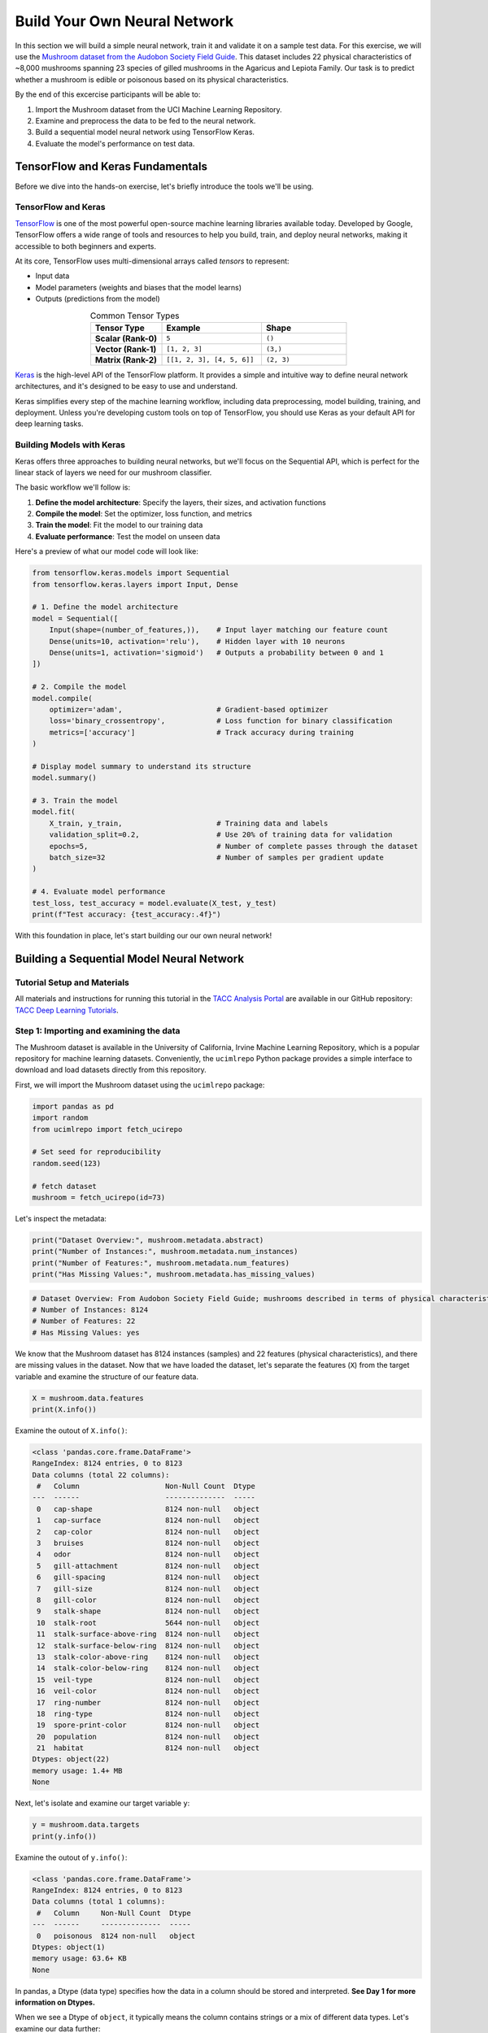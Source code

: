 Build Your Own Neural Network
=============================

In this section we will build a simple neural network, train it and validate it on a sample test data.
For this exercise, we will use the `Mushroom dataset from the Audobon Society Field Guide <https://archive.ics.uci.edu/dataset/73/mushroom>`_.
This dataset includes 22 physical characteristics of ~8,000 mushrooms spanning 23 species of gilled mushrooms in the Agaricus and Lepiota Family.
Our task is to predict whether a mushroom is edible or poisonous based on its physical characteristics.

By the end of this excercise participants will be able to:

1. Import the Mushroom dataset from the UCI Machine Learning Repository.
2. Examine and preprocess the data to be fed to the neural network.
3. Build a sequential model neural network using TensorFlow Keras.
4. Evaluate the model's performance on test data.



TensorFlow and Keras Fundamentals
---------------------------------

Before we dive into the hands-on exercise, let's briefly introduce the tools we'll be using.

TensorFlow and Keras
^^^^^^^^^^^^^^^^^^^^

.. image:: ./images/TensorFlow-Icon.png
    :width: 100px
    :align: right

`TensorFlow <https://www.tensorflow.org/>`_ is one of the most powerful open-source machine learning libraries available today. 
Developed by Google, TensorFlow offers a wide range of tools and resources to help you build, train, and deploy neural networks, making it accessible to both beginners and experts.

At its core, TensorFlow uses multi-dimensional arrays called *tensors* to represent:

* Input data
* Model parameters (weights and biases that the model learns)
* Outputs (predictions from the model)

.. list-table:: Common Tensor Types
    :widths: 25 35 30
    :align: center
    :header-rows: 1

    * - **Tensor Type**
      - **Example**
      - **Shape**
    * - **Scalar (Rank-0)**
      - ``5``
      - ``()``
    * - **Vector (Rank-1)**
      - ``[1, 2, 3]``
      - ``(3,)``
    * - **Matrix (Rank-2)**
      - ``[[1, 2, 3], [4, 5, 6]]``
      - ``(2, 3)``


`Keras <https://www.tensorflow.org/guide/keras>`_ is the high-level API of the TensorFlow platform. 
It provides a simple and intuitive way to define neural network architectures, and it's designed to be easy to use and understand.

Keras simplifies every step of the machine learning workflow, including data preprocessing, model building, training, and deployment.
Unless you're developing custom tools on top of TensorFlow, you should use Keras as your default API for deep learning tasks. 

Building Models with Keras
^^^^^^^^^^^^^^^^^^^^^^^^^^

Keras offers three approaches to building neural networks, but we'll focus on the Sequential API, which is perfect for the linear stack of layers we need for our mushroom classifier.

The basic workflow we'll follow is:

1. **Define the model architecture**: Specify the layers, their sizes, and activation functions
2. **Compile the model**: Set the optimizer, loss function, and metrics
3. **Train the model**: Fit the model to our training data
4. **Evaluate performance**: Test the model on unseen data

Here's a preview of what our model code will look like:

.. code-block:: python3

    from tensorflow.keras.models import Sequential
    from tensorflow.keras.layers import Input, Dense

    # 1. Define the model architecture
    model = Sequential([
        Input(shape=(number_of_features,)),    # Input layer matching our feature count
        Dense(units=10, activation='relu'),    # Hidden layer with 10 neurons
        Dense(units=1, activation='sigmoid')   # Outputs a probability between 0 and 1
    ])

    # 2. Compile the model
    model.compile(                             
        optimizer='adam',                      # Gradient-based optimizer
        loss='binary_crossentropy',            # Loss function for binary classification
        metrics=['accuracy']                   # Track accuracy during training
    )

    # Display model summary to understand its structure
    model.summary()

    # 3. Train the model
    model.fit(
        X_train, y_train,                      # Training data and labels
        validation_split=0.2,                  # Use 20% of training data for validation
        epochs=5,                              # Number of complete passes through the dataset
        batch_size=32                          # Number of samples per gradient update
    )

    # 4. Evaluate model performance
    test_loss, test_accuracy = model.evaluate(X_test, y_test)
    print(f"Test accuracy: {test_accuracy:.4f}")

With this foundation in place, let's start building our our own neural network!


Building a Sequential Model Neural Network
------------------------------------------

Tutorial Setup and Materials
^^^^^^^^^^^^^^^^^^^^^^^^^^^^

All materials and instructions for running this tutorial in the `TACC Analysis Portal <https://tap.tacc.utexas.edu/>`_ are available in our GitHub repository: `TACC Deep Learning Tutorials <https://github.com/kbeavers/tacc-deep-learning-tutorials>`_.

Step 1: Importing and examining the data
^^^^^^^^^^^^^^^^^^^^^^^^^^^^^^^^^^^^^^^^

The Mushroom dataset is available in the University of California, Irvine Machine Learning Repository, which is a popular repository for machine learning datasets.
Conveniently, the ``ucimlrepo`` Python package provides a simple interface to download and load datasets directly from this repository.

First, we will import the Mushroom dataset using the ``ucimlrepo`` package:

.. code-block:: python3

    import pandas as pd
    import random
    from ucimlrepo import fetch_ucirepo 

    # Set seed for reproducibility
    random.seed(123)

    # fetch dataset 
    mushroom = fetch_ucirepo(id=73) 

Let's inspect the metadata:

.. code-block:: python3

    print("Dataset Overview:", mushroom.metadata.abstract)
    print("Number of Instances:", mushroom.metadata.num_instances)
    print("Number of Features:", mushroom.metadata.num_features)
    print("Has Missing Values:", mushroom.metadata.has_missing_values)

.. code-block:: python-console

    # Dataset Overview: From Audobon Society Field Guide; mushrooms described in terms of physical characteristics; classification: poisonous or edible
    # Number of Instances: 8124
    # Number of Features: 22
    # Has Missing Values: yes

We know that the Mushroom dataset has 8124 instances (samples) and 22 features (physical characteristics), and there are missing values in the dataset.
Now that we have loaded the dataset, let's separate the features (``X``) from the target variable and examine the structure of our feature data.

.. code-block:: python3

    X = mushroom.data.features
    print(X.info())

Examine the outout of ``X.info()``:

.. code-block:: python-console

    <class 'pandas.core.frame.DataFrame'>
    RangeIndex: 8124 entries, 0 to 8123
    Data columns (total 22 columns):
     #   Column                    Non-Null Count  Dtype 
    ---  ------                    --------------  ----- 
     0   cap-shape                 8124 non-null   object
     1   cap-surface               8124 non-null   object
     2   cap-color                 8124 non-null   object
     3   bruises                   8124 non-null   object
     4   odor                      8124 non-null   object
     5   gill-attachment           8124 non-null   object
     6   gill-spacing              8124 non-null   object
     7   gill-size                 8124 non-null   object
     8   gill-color                8124 non-null   object
     9   stalk-shape               8124 non-null   object
     10  stalk-root                5644 non-null   object
     11  stalk-surface-above-ring  8124 non-null   object
     12  stalk-surface-below-ring  8124 non-null   object
     13  stalk-color-above-ring    8124 non-null   object
     14  stalk-color-below-ring    8124 non-null   object
     15  veil-type                 8124 non-null   object
     16  veil-color                8124 non-null   object
     17  ring-number               8124 non-null   object
     18  ring-type                 8124 non-null   object
     19  spore-print-color         8124 non-null   object
     20  population                8124 non-null   object
     21  habitat                   8124 non-null   object
    Dtypes: object(22)
    memory usage: 1.4+ MB
    None

Next, let's isolate and examine our target variable ``y``:

.. code-block:: python3

    y = mushroom.data.targets 
    print(y.info())

Examine the outout of ``y.info()``:

.. code-block:: python-console

    <class 'pandas.core.frame.DataFrame'>
    RangeIndex: 8124 entries, 0 to 8123
    Data columns (total 1 columns):
     #   Column     Non-Null Count  Dtype 
    ---  ------     --------------  ----- 
     0   poisonous  8124 non-null   object
    Dtypes: object(1)
    memory usage: 63.6+ KB
    None

In pandas, a Dtype (data type) specifies how the data in a column should be stored and interpreted.
**See Day 1 for more information on Dtypes.** 

When we see a Dtype of ``object``, it typically means the column contains strings or a mix of different data types. Let's examine our data further:

.. code-block:: python3

    print(X.head(3))

.. code-block:: python-console

      cap-shape cap-surface cap-color bruises odor gill-attachment gill-spacing  \
    0         x           s         n       t    p               f            c   
    1         x           s         y       t    a               f            c   
    2         b           s         w       t    l               f            c   

      gill-size gill-color stalk-shape  ... stalk-surface-below-ring  \
    0         n          k           e  ...                        s   
    1         b          k           e  ...                        s   
    2         b          n           e  ...                        s   

      stalk-color-above-ring stalk-color-below-ring veil-type veil-color  \
    0                      w                      w         p          w   
    1                      w                      w         p          w   
    2                      w                      w         p          w   

      ring-number ring-type spore-print-color population habitat  
    0           o         p                 k          s       u  
    1           o         p                 n          n       g  
    2           o         p                 n          n       m  

    [3 rows x 22 columns] 

In this dataset, the features are categorical variables stored as strings (which pandas represents as ``object`` Dtype). 
Each feature is encoded with single-character values that represent specific categories.

For a complete reference of all categorical values and their meanings, visit the `UCI Mushroom Dataset page <https://archive.ics.uci.edu/dataset/73/mushroom>`_.

Here are a few examples of the categorical encodings:
 
 * **cap-shape**: 'x' (convex), 'b' (bell), 'f' (flat), etc.
 * **cap-color**: 'n' (brown), 'y' (yellow), 'w' (white), etc.
 * **odor**: 'p' (pungent), 'a' (almond), 'l' (anise), etc.


Next, let's take a look at the target variable:

.. code-block:: python3

    print(y.head())

.. code-block:: python-console

      poisonous
    0         p
    1         e
    2         e
    3         p
    4         e

The target variable contains two categorical labels: ``p`` (poisonous) and ``e`` (edible).
With this insight into our dataset's structure, our next step is to prepare the data for model training.


**Thought Challenge:** What are some things that you have noticed about the data that you think we will need to fix before feeding it to the neural network? Pause here and write down your thoughts before continuing.


Step 2: Data pre-processing
^^^^^^^^^^^^^^^^^^^^^^^^^^^

Our exploration of the Mushroom dataset reveals a collection of 8124 samples with 22 features and a single target variable. Before proceeding with model development, several preprocessing challenges need to be addressed:

 1. The dataset contains missing values that require handling.
 2. All features are categorical, encoded as text strings (represented as ``object`` type in pandas).
 3. The target variable itself is categorical, using ``p`` to indicate poisonous mushrooms and ``e`` for edible ones.

First, let's handle the missing values. Let's see how many missing values are in the dataset, and where they are located:

.. code-block:: python3

    missing_values = X.isnull().sum()
    print("Columns with missing values:")
    print(missing_values[missing_values > 0])

.. code-block:: python-console
    
    Columns with missing values:
    stalk-root    2480
    Dtype: int64

The output shows that ``stalk-root`` is missing data for 2480 samples, while all other features have complete data.
Let's remove this column from the dataset:

.. code-block:: python3

    X_clean = X.drop(columns='stalk-root')
    
Now we need to encode our categorical variables into a format suitable for the neural network. We'll use one-hot encoding via ``pd.get_dummies()`` to transform each categorical feature into multiple binary columns. For example, if a feature has three possible values (A, B, C), it will be converted into three separate columns, where only one column will have a value of 1 (True) and the others 0 (False):

.. code-block:: python3

    X_encoded = pd.get_dummies(X_clean)
    print(X_encoded.head(2))

.. code-block:: python-console

       cap-shape_b  cap-shape_c  cap-shape_f  cap-shape_k  cap-shape_s  \
    0        False        False        False        False        False   
    1        False        False        False        False        False   

       cap-shape_x  cap-surface_f  cap-surface_g  cap-surface_s  cap-surface_y  \
    0         True          False          False           True          False   
    1         True          False          False           True          False   

       ...  population_s  population_v  population_y  habitat_d  habitat_g  \
    0  ...          True         False         False      False      False   
    1  ...         False         False         False      False       True   

       habitat_l  habitat_m  habitat_p  habitat_u  habitat_w  
    0      False      False      False       True      False  
    1      False      False      False      False      False  

    [2 rows x 112 columns]

Now, instead of having 22 features, we have 112 features, each representing a binary True/False value for each categorical value in the original features.

Finally, let's encode the target variable. We will simply convert the string labels ``p`` and ``e`` into binary numeric values of 1 and 0, respectively.
In this case, 1 will represent a poisonous mushroom and 0 will represent an edible mushroom.

.. code-block:: python3

    y_encoded = y['poisonous'].map({'p': 1, 'e': 0})

Now would be a good time to check the class distribution of our dataset:

.. code-block:: python3

    print("\nClass Distribution:")
    print(y_encoded.value_counts())
    print("\nPercentage:")
    print(y_encoded.value_counts(normalize=True) * 100)

We have a roughly balanced dataset with 51.8% of the samples being edible and 48.2% being poisonous.
We can now split the dataset into training and test sets:

.. code-block:: python3

    from sklearn.model_selection import train_test_split

    # Split the dataset into training and testing sets
    X_train, X_test, y_train, y_test = train_test_split(
        X_encoded,
        y_encoded,
        test_size=0.3,
        stratify=y_encoded,
        random_state=123
    )

    # Examine the shape of the training and testing sets
    print("Training set shape:", X_train.shape, y_train.shape)
    print("Testing set shape:", X_test.shape, y_test.shape)

.. code-block:: python-console

    Training set shape: (5686, 112) (5686,)
    Testing set shape: (2438, 112) (2438,)

**Understanding the Train-Test Split**

The code above divides our data into training and testing sets, creating four objects:
``X_train``, ``X_test``, ``y_train``, and ``y_test``.

.. list-table:: Key Train-Test Split Parameters
   :widths: 20 50 30
   :header-rows: 1

   * - Parameter
     - Purpose
     - In Our Example
   * - ``test_size``
     - Determines what portion of data is reserved for testing
     - 30% for testing, 70% for training
   * - ``stratify``
     - Maintains the same class distribution in both splits
     - Ensures balanced representation of poisonous/edible classes
   * - ``random_state``
     - Controls the randomization for reproducible results
     - Set to 123 for consistent splits across runs

**Why These Parameters Matter:**

* **Test Size**: Finding the right balance between having enough data for training while reserving sufficient data for testing is crucial. Too little test data may not reliably assess model performance; too little training data may limit learning.

* **Stratification**: When working with classification problems, maintaining class proportions is essential. Without stratification, you might accidentally create a test set with disproportionate class representation, leading to misleading evaluation metrics.

* **Reproducibility**: Setting a random seed ensures you can reproduce your experiments exactly, which is fundamental for scientific rigor and debugging.

**Tip**: While our dataset has roughly balanced classes, stratification becomes especially important with imbalanced datasets. Always consider using ``stratify`` as a best practice.


Step 3: Building a sequential model neural network 
^^^^^^^^^^^^^^^^^^^^^^^^^^^^^^^^^^^^^^^^^^^^^^^^^^

Now we'll create a simple neural network for our mushroom classification task. The model will consist of:

- An **input layer** that matches our feature dimensions
- A **hidden layer** with 10 neurons and ReLU activation
- An **output layer** with sigmoid activation for binary classification

This architecture provides a good starting point for understanding how neural networks learn from tabular data.


.. code-block:: python3

    # Import necessary libraries from Keras
    import tensorflow as tf
    from tensorflow.keras import Sequential
    from tensorflow.keras.layers import Input, Dense

    # Set random seed for reproducibility
    tf.random.set_seed(123) 

    # Create model with sequential API
    model = Sequential([
        # Input layer - shape matches our feature count
        Input(shape=(112,)),  # 1D tensor with 112 features
        
        # Hidden layer - 10 neurons with ReLU activation
        # ReLU allows the network to learn non-linear patterns
        Dense(10, activation='relu'),
        
        # Output layer - single neuron with sigmoid activation
        # Sigmoid squashes output between 0-1, perfect for binary classification
        Dense(1, activation='sigmoid')
    ])

    # Compile the model with appropriate settings for binary classification
    model.compile(
        optimizer='adam',              # Adam: efficient gradient-based optimizer
        loss='binary_crossentropy',    # Standard loss function for binary problems
        metrics=['accuracy']           # Track accuracy during training
    )

    # Display model architecture and parameter count
    model.summary()
  
**Thought Challenge**: How many parameters does the model have? Can you calculate this manually and get the same result?

.. toggle:: Click to see the answer

      Let's calculate the parameters manually:
      
      **Layer 1** (Input → Hidden):

      - Input size: ``X_train.shape[1]`` (112 features after one-hot encoding)
      - Output size: 10 neurons
      - Weights: 112 × 10 = 1120 parameters
      - Biases: 10 (one per neuron)
      - Total for Layer 1: 1120 + 10 = 1130 parameters
      
      **Layer 2** (Hidden → Output):

      - Input size: 10 neurons
      - Output size: 1 neuron
      - Weights: 10 × 1 = 10 parameters
      - Biases: 1 (for the output neuron)
      - Total for Layer 2: 10 + 1 = 11 parameters
      
      **Total parameters**: 1130 + 11 = 1141 parameters
      
      This should match the parameter count shown in the model.summary() output. Each neuron has weights for all inputs from the previous layer, plus one bias term.

**Training the Neural Network**

With our model built and compiled, we can now train it on our data. Before executing the training code, let's understand the key parameters we'll use:

.. list-table:: Key Training Parameters
   :widths: 20 80
   :header-rows: 1

   * - Parameter
     - Description
   * - **validation_split=0.2**
     - Reserves 20% of training data to evaluate performance during training, without affecting model weights
   * - **epochs=5**
     - Number of complete passes through the dataset; more epochs allow for more learning iterations but risk overfitting
   * - **batch_size=32**
     - Number of samples processed before weight update; affects memory usage, training speed, and convergence behavior
   * - **verbose=2**
     - Controls output level (0=silent, 1=progress bar, 2=one line per epoch)

**Thought Challenge**: How does the choice of ``batch_size`` affect the training process?

.. toggle:: Click to see the answer

      The ``batch_size`` parameter determines how many samples the model processes before updating its weights.
      
      **Effects of batch size:**
      
      - **Small batch sizes** (e.g., 8-32):
        - Use less memory
        - Update weights more frequently
        - Can help the model escape local minima
        - May make training slower overall
      
      - **Large batch sizes** (e.g., 128-512):
        - More efficient use of GPU/CPU
        - More stable training (less "noisy" updates)
        - Require more memory
        - May get stuck in poor solutions
      
      The batch size of 32 in our example is relatively small, which is good for learning complex patterns in modest-sized datasets.

Now let's train our model with these parameters:

.. code-block:: python3

    # Train the model with the specified parameters
    model.fit(X_train, y_train, validation_split=0.2, epochs=5, batch_size=32, verbose=2)

Below shows the output of the training process:

.. code-block:: python-console

    Epoch 1/5
    143/143 - 0s - 3ms/step - accuracy: 0.8709 - loss: 0.3543 - val_accuracy: 0.9569 - val_loss: 0.1458
    Epoch 2/5
    143/143 - 0s - 969us/step - accuracy: 0.9776 - loss: 0.0964 - val_accuracy: 0.9851 - val_loss: 0.0638
    Epoch 3/5
    143/143 - 0s - 723us/step - accuracy: 0.9894 - loss: 0.0481 - val_accuracy: 0.9938 - val_loss: 0.0364
    Epoch 4/5
    143/143 - 0s - 739us/step - accuracy: 0.9949 - loss: 0.0288 - val_accuracy: 0.9982 - val_loss: 0.0230
    Epoch 5/5
    143/143 - 0s - 738us/step - accuracy: 0.9985 - loss: 0.0186 - val_accuracy: 0.9982 - val_loss: 0.0157

Let's understand what this output tells us:

1. **Progress metrics**:

  - ``143/143``: Shows progress through the training batches; 143 batches were completed out of 143, and each batch contains 32 samples (as specified by ``batch_size=32``)
  - ``0s``: Indicates the time taken for each epoch; here, the first epoch took <1 second to complete.
  - ``3ms/step``: This indicates the average time taken per training step (one forward and backward pass through a single batch) during training.

2. **Training metrics**:

  - ``accuracy: 0.8709``: Represents the accuracy of the model on the training dataset. The accuracy value of approximately 0.8709 indicates that the model correctly predicted 87.09% of the training samples.
  - ``loss: 0.3543``: Represents the training loss value (using binary cross-entropy loss function) on the training dataset. Higher loss values indicate that the model's predictions are further from the true labels.

3. **Validation metrics**:

  - ``val_accuracy: 0.9569``: Represents the accuracy of the model on the validation dataset. The accuracy value of approximately 0.9569 indicates that the model correctly predicted 95.69% of the validation samples.
  - ``val_loss: 0.1458``: Represents the validation loss value (using binary cross-entropy loss function) on the validation dataset. Lower loss values indicate that the model's predictions are closer to the true labels.

Looking at our training results after 5 epochs, we can observe:

1. The model achieved excellent performance, with final training accuracy of 99.85% and validation accuracy of 99.82%.
2. Both training and validation loss steadily decreased across epochs, indicating consistent learning.
3. Validation metrics consistently tracked close to training metrics, suggesting the model generalizes well rather than memorizing the training data.

Let's visualize our training progress before moving on:

.. code-block:: python3

    import matplotlib.pyplot as plt
    
    # Create a simple visualization of training history
    plt.figure(figsize=(10, 4))
    
    # Plot training & validation accuracy
    plt.subplot(1, 2, 1)
    plt.plot([0.8709, 0.9776, 0.9894, 0.9949, 0.9985], label='Training Accuracy')
    plt.plot([0.9569, 0.9851, 0.9938, 0.9982, 0.9982], label='Validation Accuracy')
    plt.title('Model Accuracy')
    plt.ylabel('Accuracy')
    plt.xlabel('Epoch')
    plt.legend()

    # Plot training & validation loss
    plt.subplot(1, 2, 2)
    plt.plot([0.3543, 0.0964, 0.0481, 0.0288, 0.0186], label='Training Loss')
    plt.plot([0.1458, 0.0638, 0.0364, 0.0230, 0.0157], label='Validation Loss')
    plt.title('Model Loss')
    plt.ylabel('Loss')
    plt.xlabel('Epoch')
    plt.legend()
    
    plt.tight_layout()
    plt.show()

.. figure:: ./images/mushroom-training-progress.png
    :width: 600px
    :align: center
    :alt: Training and validation metrics over epochs

This high performance is promising, but we should verify it on our completely separate test set, which the model has never seen during training. This will give us the most reliable measure of how well our model might perform in real-world scenarios.


Step 4: Evaluate the model's performance on test data
^^^^^^^^^^^^^^^^^^^^^^^^^^^^^^^^^^^^^^^^^^^^^^^^^^^^^

The true test of our model's capabilities comes from evaluating it on our completely separate test dataset. Let's see how our neural network performs when classifying mushrooms it has never encountered before!

.. code-block:: python3

    # Make predictions on the test data
    y_pred=model.predict(X_test)

For a binary classification problem like our (poisonous vs edible), the model outputs probabilities between 0 and 1 for each sample. Let's show the first sample's prediction:

.. code-block:: python3

    y_pred[0]

.. code-block:: python-console
    
    array([0.00309971], dtype=float32)

This shows the probability for the first mushroom sample in the test set.
The output is a single value between 0 and 1, where:
 - Values closer to 1 indicate the model is more confident that the sample is poisonous.
 - Values closer to 0 indicate the model is more confident that the sample is edible.

For example, our output value is 0.00309971, which means that the model is 99.9969% confident that the sample is edible.

The model outputs probability values, but for practical mushroom classification, we need definitive "edible" or "poisonous" predictions. We need to convert these continuous probability values into discrete class labels:

.. code-block:: python3

    import numpy as np
    
    # Convert probabilities to binary predictions using a threshold of 0.5
    y_pred_final = (y_pred > 0.5).astype(int)
    
This code performs what's called "thresholding":

1. First, we compare each probability to the threshold value (0.5)
   
   - If probability > 0.5, the result is True (model thinks it's more likely poisonous)
   - If probability ≤ 0.5, the result is False (model thinks it's more likely edible)

2. Then, we convert these True/False values to integers (1/0) with ``.astype(int)``
   
   - True becomes 1 (poisonous)
   - False becomes 0 (edible)

The 0.5 threshold represents the decision boundary - the point where the model is equally confident in either class. We could adjust this threshold if we wanted to be more conservative about certain types of errors (e.g., lowering the threshold would classify more mushrooms as poisonous, reducing the chance of missing toxic ones).


Now, let's visualize the model's prediction accuracy with a **confusion matrix**. 
This will allow us to see how many correct vs incorrect predictions were made using the model above.


.. code-block:: python3

    from sklearn.metrics import confusion_matrix
    import seaborn as sns

    # Create confusion matrix
    cm=confusion_matrix(y_test,y_pred_final)

    # Create visualization
    plt.figure(figsize=(10,7))          # Set figure size to 10x7 inches
    sns.heatmap(cm,annot=True,fmt='d')  # Create heatmap with annotations and display counts as integers
    plt.xlabel('Predicted')             # Label x-axis as 'Predicted'
    plt.ylabel('Truth')                 # Label y-axis as 'Truth'
    plt.show()                          # Display the plot

Output of the above confusion matrix is as follows:

.. figure:: ./images/nn-confusion-matrix.png
    :width: 600px
    :align: center
    :alt: 

The confusion matrix visualization shows how well our model classifies mushrooms as edible or poisonous. The matrix is a 2x2 grid where:

* The y-axis (Truth) shows the actual class of the mushrooms
* The x-axis (Predicted) shows what our model predicted
* Each cell contains the count of predictions falling into that category
* The heatmap coloring provides visual intensity, where lighter colors indicate higher counts

Reading the matrix:

* **Top-left**: True Negatives (TN) - Correctly identified edible mushrooms
* **Top-right**: False Positives (FP) - Edible mushrooms incorrectly classified as poisonous
* **Bottom-left**: False Negatives (FN) - Poisonous mushrooms incorrectly classified as edible
* **Bottom-right**: True Positives (TP) - Correctly identified poisonous mushrooms 

**Key Classification Metrics**

From these confusion matrix values, we can calculate several important evaluation metrics:

.. list-table:: Classification Metrics for Mushroom Model
   :widths: 20 30 40
   :header-rows: 1

   * - Metric
     - Definition
     - Interpretation for Mushrooms
   * - **Accuracy**
     - :math:`\frac{TP + TN}{TP + TN + FP + FN}`
     - Percentage of all mushrooms correctly classified
   * - **Precision**
     - :math:`\frac{TP}{TP + FP}`
     - When model predicts "poisonous," how often is it right?
   * - **Recall**
     - :math:`\frac{TP}{TP + FN}`
     - Of all poisonous mushrooms, how many did we correctly identify? 
   * - **F1-Score**
     - :math:`2 \times \frac{Precision \times Recall}{Precision + Recall}`
     - Harmonic mean of precision and recall; useful when you need to balance both
   * - **Specificity**
     - :math:`\frac{TN}{TN + FP}`
     - Of all edible mushrooms, how many did we correctly identify?

**Thought Challenge**: Which prediction metric is most important for this model? Why? 

.. toggle:: Click to see the answer

    For mushroom classification, false negatives (bottom-left) are particularly concerning as they represent poisonous mushrooms that were incorrectly classified as edible.

    **Recall** measures a model's ability to correctly identify all true positives within a dataset, minimizing false negatives. 
    Therefore, **recall** is the most important metric for this model.

Let's also print the full classification report of this model using code below

.. code-block:: python3

    from sklearn.metrics import classification_report

    print(classification_report(y_test,y_pred_final, digits=4))

.. code-block:: python-console

               precision    recall  f1-score   support

            0     0.9968    0.9992    0.9980      1263
            1     0.9991    0.9966    0.9979      1175

     accuracy                         0.9979      2438
    macro avg     0.9980    0.9979    0.9979      2438
 weighted avg     0.9980    0.9979    0.9979      2438


The accuracy of our model is 99.79%.
99.79% of the time, this model predicted the correct label on the test data.

**Thought Challenge**: Did we build a successful model? Why or why not? Is there anything we can do to improve the model?

.. toggle:: Click to see the answer

    **Did we build a successful model?**
    
    Yes, by standard performance metrics, our model is remarkably successful:
    
    * Accuracy of 99.79% on the test set
    * Recall of 99.66% for poisonous mushrooms
    * Precision of 99.91% for poisonous predictions
    * F1-score of 99.79%
    
    **Why it's successful:**
    
    * The model efficiently learned the patterns distinguishing edible from poisonous mushrooms
    * Our preprocessing strategies (handling missing values, one-hot encoding) were effective
    * The architecture, despite being simple (just one hidden layer), was sufficient for this task
    * The dataset is well-structured with clear categorical features that strongly correlate with mushroom edibility
    
    **However, there are important considerations:**
    
    In a real-world mushroom classification system, even our 99.66% recall means that approximately 4 out of 1175 poisonous mushrooms were misclassified as edible. For a life-critical application like mushroom toxicity detection, this error rate might still be too high.
    
    **Potential improvements:**
    
    1. **Domain-specific threshold adjustment**: Lower the classification threshold from 0.5 to a more conservative value (e.g., 0.3) to reduce the likelihood of false negatives (missing poisonous mushrooms)
    
    2. **More sophisticated architecture**: Try deeper networks or different architectures that might capture more subtle patterns
    
    3. **Ensemble methods**: Combine multiple models to reduce the chance of missing poisonous mushrooms
    
    4. **Cost-sensitive learning**: Explicitly penalize false negatives (missing poisonous mushrooms) more heavily during training
    
    5. **Uncertainty estimation**: Add methods to quantify prediction uncertainty, so users know when to seek additional verification
    
    **Real-world deployment considerations:**
    
    Even with an improved model, it would be ethically questionable to deploy such a system as the sole decision-maker for mushroom consumption. It should be presented as a tool to assist experts rather than replace human judgment, especially for life-critical decisions.